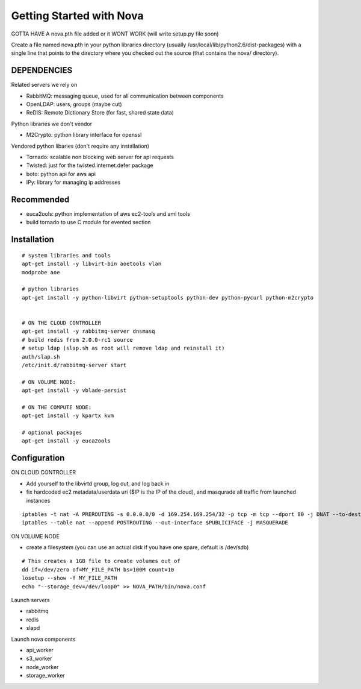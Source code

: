 ..
      Copyright [2010] [Anso Labs, LLC]
 
      Licensed under the Apache License, Version 2.0 (the "License");
      you may not use this file except in compliance with the License.
      You may obtain a copy of the License at
 
          http://www.apache.org/licenses/LICENSE-2.0
 
      Unless required by applicable law or agreed to in writing, software
      distributed under the License is distributed on an "AS IS" BASIS,
      WITHOUT WARRANTIES OR CONDITIONS OF ANY KIND, either express or implied.
      See the License for the specific language governing permissions and
      limitations under the License.

Getting Started with Nova
=========================


GOTTA HAVE A nova.pth file added or it WONT WORK (will write setup.py file soon)

Create a file named nova.pth in your python libraries directory
(usually /usr/local/lib/python2.6/dist-packages) with a single line that points
to the directory where you checked out the source (that contains the nova/
directory).

DEPENDENCIES
------------

Related servers we rely on

* RabbitMQ: messaging queue, used for all communication between components
* OpenLDAP: users, groups (maybe cut)
* ReDIS: Remote Dictionary Store (for fast, shared state data)

Python libraries we don't vendor

* M2Crypto: python library interface for openssl

Vendored python libaries (don't require any installation)

* Tornado: scalable non blocking web server for api requests
* Twisted: just for the twisted.internet.defer package
* boto: python api for aws api
* IPy: library for managing ip addresses

Recommended
-----------------

* euca2ools: python implementation of aws ec2-tools and ami tools
* build tornado to use C module for evented section


Installation
--------------
::

    # system libraries and tools
    apt-get install -y libvirt-bin aoetools vlan
    modprobe aoe

    # python libraries
    apt-get install -y python-libvirt python-setuptools python-dev python-pycurl python-m2crypto


    # ON THE CLOUD CONTROLLER
    apt-get install -y rabbitmq-server dnsmasq      
    # build redis from 2.0.0-rc1 source
    # setup ldap (slap.sh as root will remove ldap and reinstall it)   
    auth/slap.sh     
    /etc/init.d/rabbitmq-server start

    # ON VOLUME NODE:
    apt-get install -y vblade-persist 

    # ON THE COMPUTE NODE:
    apt-get install -y kpartx kvm

    # optional packages
    apt-get install -y euca2ools 
                                   
Configuration
---------------

ON CLOUD CONTROLLER

* Add yourself to the libvirtd group, log out, and log back in
* fix hardcoded ec2 metadata/userdata uri ($IP is the IP of the cloud), and masqurade all traffic from launched instances
::

    iptables -t nat -A PREROUTING -s 0.0.0.0/0 -d 169.254.169.254/32 -p tcp -m tcp --dport 80 -j DNAT --to-destination $IP:8773
    iptables --table nat --append POSTROUTING --out-interface $PUBLICIFACE -j MASQUERADE     

ON VOLUME NODE

* create a filesystem (you can use an actual disk if you have one spare, default is /dev/sdb)

::

    # This creates a 1GB file to create volumes out of
    dd if=/dev/zero of=MY_FILE_PATH bs=100M count=10
    losetup --show -f MY_FILE_PATH
    echo "--storage_dev=/dev/loop0" >> NOVA_PATH/bin/nova.conf

Launch servers

* rabbitmq
* redis
* slapd

Launch nova components

* api_worker
* s3_worker
* node_worker
* storage_worker

